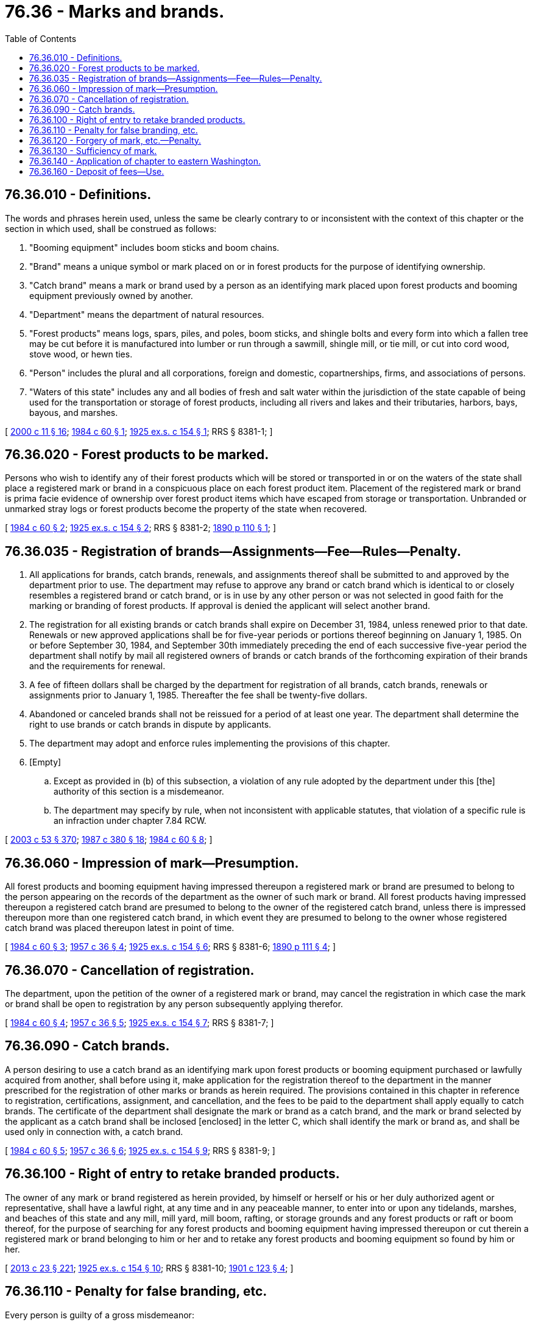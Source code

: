 = 76.36 - Marks and brands.
:toc:

== 76.36.010 - Definitions.
The words and phrases herein used, unless the same be clearly contrary to or inconsistent with the context of this chapter or the section in which used, shall be construed as follows:

. "Booming equipment" includes boom sticks and boom chains.

. "Brand" means a unique symbol or mark placed on or in forest products for the purpose of identifying ownership.

. "Catch brand" means a mark or brand used by a person as an identifying mark placed upon forest products and booming equipment previously owned by another.

. "Department" means the department of natural resources.

. "Forest products" means logs, spars, piles, and poles, boom sticks, and shingle bolts and every form into which a fallen tree may be cut before it is manufactured into lumber or run through a sawmill, shingle mill, or tie mill, or cut into cord wood, stove wood, or hewn ties.

. "Person" includes the plural and all corporations, foreign and domestic, copartnerships, firms, and associations of persons.

. "Waters of this state" includes any and all bodies of fresh and salt water within the jurisdiction of the state capable of being used for the transportation or storage of forest products, including all rivers and lakes and their tributaries, harbors, bays, bayous, and marshes.

[ http://lawfilesext.leg.wa.gov/biennium/1999-00/Pdf/Bills/Session%20Laws/House/2399-S.SL.pdf?cite=2000%20c%2011%20§%2016[2000 c 11 § 16]; http://leg.wa.gov/CodeReviser/documents/sessionlaw/1984c60.pdf?cite=1984%20c%2060%20§%201[1984 c 60 § 1]; http://leg.wa.gov/CodeReviser/documents/sessionlaw/1925ex1c154.pdf?cite=1925%20ex.s.%20c%20154%20§%201[1925 ex.s. c 154 § 1]; RRS § 8381-1; ]

== 76.36.020 - Forest products to be marked.
Persons who wish to identify any of their forest products which will be stored or transported in or on the waters of the state shall place a registered mark or brand in a conspicuous place on each forest product item. Placement of the registered mark or brand is prima facie evidence of ownership over forest product items which have escaped from storage or transportation. Unbranded or unmarked stray logs or forest products become the property of the state when recovered.

[ http://leg.wa.gov/CodeReviser/documents/sessionlaw/1984c60.pdf?cite=1984%20c%2060%20§%202[1984 c 60 § 2]; http://leg.wa.gov/CodeReviser/documents/sessionlaw/1925ex1c154.pdf?cite=1925%20ex.s.%20c%20154%20§%202[1925 ex.s. c 154 § 2]; RRS § 8381-2; http://leg.wa.gov/CodeReviser/documents/sessionlaw/1890c110.pdf?cite=1890%20p%20110%20§%201[1890 p 110 § 1]; ]

== 76.36.035 - Registration of brands—Assignments—Fee—Rules—Penalty.
. All applications for brands, catch brands, renewals, and assignments thereof shall be submitted to and approved by the department prior to use. The department may refuse to approve any brand or catch brand which is identical to or closely resembles a registered brand or catch brand, or is in use by any other person or was not selected in good faith for the marking or branding of forest products. If approval is denied the applicant will select another brand.

. The registration for all existing brands or catch brands shall expire on December 31, 1984, unless renewed prior to that date. Renewals or new approved applications shall be for five-year periods or portions thereof beginning on January 1, 1985. On or before September 30, 1984, and September 30th immediately preceding the end of each successive five-year period the department shall notify by mail all registered owners of brands or catch brands of the forthcoming expiration of their brands and the requirements for renewal.

. A fee of fifteen dollars shall be charged by the department for registration of all brands, catch brands, renewals or assignments prior to January 1, 1985. Thereafter the fee shall be twenty-five dollars.

. Abandoned or canceled brands shall not be reissued for a period of at least one year. The department shall determine the right to use brands or catch brands in dispute by applicants.

. The department may adopt and enforce rules implementing the provisions of this chapter.

. [Empty]
.. Except as provided in (b) of this subsection, a violation of any rule adopted by the department under this [the] authority of this section is a misdemeanor.

.. The department may specify by rule, when not inconsistent with applicable statutes, that violation of a specific rule is an infraction under chapter 7.84 RCW.

[ http://lawfilesext.leg.wa.gov/biennium/2003-04/Pdf/Bills/Session%20Laws/Senate/5758.SL.pdf?cite=2003%20c%2053%20§%20370[2003 c 53 § 370]; http://leg.wa.gov/CodeReviser/documents/sessionlaw/1987c380.pdf?cite=1987%20c%20380%20§%2018[1987 c 380 § 18]; http://leg.wa.gov/CodeReviser/documents/sessionlaw/1984c60.pdf?cite=1984%20c%2060%20§%208[1984 c 60 § 8]; ]

== 76.36.060 - Impression of mark—Presumption.
All forest products and booming equipment having impressed thereupon a registered mark or brand are presumed to belong to the person appearing on the records of the department as the owner of such mark or brand. All forest products having impressed thereupon a registered catch brand are presumed to belong to the owner of the registered catch brand, unless there is impressed thereupon more than one registered catch brand, in which event they are presumed to belong to the owner whose registered catch brand was placed thereupon latest in point of time.

[ http://leg.wa.gov/CodeReviser/documents/sessionlaw/1984c60.pdf?cite=1984%20c%2060%20§%203[1984 c 60 § 3]; http://leg.wa.gov/CodeReviser/documents/sessionlaw/1957c36.pdf?cite=1957%20c%2036%20§%204[1957 c 36 § 4]; http://leg.wa.gov/CodeReviser/documents/sessionlaw/1925ex1c154.pdf?cite=1925%20ex.s.%20c%20154%20§%206[1925 ex.s. c 154 § 6]; RRS § 8381-6; http://leg.wa.gov/CodeReviser/documents/sessionlaw/1890c111.pdf?cite=1890%20p%20111%20§%204[1890 p 111 § 4]; ]

== 76.36.070 - Cancellation of registration.
The department, upon the petition of the owner of a registered mark or brand, may cancel the registration in which case the mark or brand shall be open to registration by any person subsequently applying therefor.

[ http://leg.wa.gov/CodeReviser/documents/sessionlaw/1984c60.pdf?cite=1984%20c%2060%20§%204[1984 c 60 § 4]; http://leg.wa.gov/CodeReviser/documents/sessionlaw/1957c36.pdf?cite=1957%20c%2036%20§%205[1957 c 36 § 5]; http://leg.wa.gov/CodeReviser/documents/sessionlaw/1925ex1c154.pdf?cite=1925%20ex.s.%20c%20154%20§%207[1925 ex.s. c 154 § 7]; RRS § 8381-7; ]

== 76.36.090 - Catch brands.
A person desiring to use a catch brand as an identifying mark upon forest products or booming equipment purchased or lawfully acquired from another, shall before using it, make application for the registration thereof to the department in the manner prescribed for the registration of other marks or brands as herein required. The provisions contained in this chapter in reference to registration, certifications, assignment, and cancellation, and the fees to be paid to the department shall apply equally to catch brands. The certificate of the department shall designate the mark or brand as a catch brand, and the mark or brand selected by the applicant as a catch brand shall be inclosed [enclosed] in the letter C, which shall identify the mark or brand as, and shall be used only in connection with, a catch brand.

[ http://leg.wa.gov/CodeReviser/documents/sessionlaw/1984c60.pdf?cite=1984%20c%2060%20§%205[1984 c 60 § 5]; http://leg.wa.gov/CodeReviser/documents/sessionlaw/1957c36.pdf?cite=1957%20c%2036%20§%206[1957 c 36 § 6]; http://leg.wa.gov/CodeReviser/documents/sessionlaw/1925ex1c154.pdf?cite=1925%20ex.s.%20c%20154%20§%209[1925 ex.s. c 154 § 9]; RRS § 8381-9; ]

== 76.36.100 - Right of entry to retake branded products.
The owner of any mark or brand registered as herein provided, by himself or herself or his or her duly authorized agent or representative, shall have a lawful right, at any time and in any peaceable manner, to enter into or upon any tidelands, marshes, and beaches of this state and any mill, mill yard, mill boom, rafting, or storage grounds and any forest products or raft or boom thereof, for the purpose of searching for any forest products and booming equipment having impressed thereupon or cut therein a registered mark or brand belonging to him or her and to retake any forest products and booming equipment so found by him or her.

[ http://lawfilesext.leg.wa.gov/biennium/2013-14/Pdf/Bills/Session%20Laws/Senate/5077-S.SL.pdf?cite=2013%20c%2023%20§%20221[2013 c 23 § 221]; http://leg.wa.gov/CodeReviser/documents/sessionlaw/1925ex1c154.pdf?cite=1925%20ex.s.%20c%20154%20§%2010[1925 ex.s. c 154 § 10]; RRS § 8381-10; http://leg.wa.gov/CodeReviser/documents/sessionlaw/1901c123.pdf?cite=1901%20c%20123%20§%204[1901 c 123 § 4]; ]

== 76.36.110 - Penalty for false branding, etc.
Every person is guilty of a gross misdemeanor:

. Except boom companies organized as corporations for the purpose of catching or reclaiming and holding or disposing of forest products for the benefit of the owners, and authorized to do business under the laws of this state, who has or takes in tow or into custody or possession or under control, without the authorization of the owner of a registered mark or brand thereupon, any forest products or booming equipment having thereupon a mark or brand registered as required by the terms of this chapter, or, with or without such authorization, any forest products or booming equipment which may be branded under the terms of this chapter with a registered mark or brand and having no registered mark or brand impressed thereupon or cut therein; or,

. Who impresses upon or cut in any forest products or booming equipment a mark or brand that is false, forged or counterfeit; or,

. Who interferes with, prevents, or obstructs the owner of any registered mark or brand, or his or her duly authorized agent or representative, entering into or upon any tidelands, marshes or beaches of this state or any mill, mill site, mill yard or mill boom or rafting or storage grounds or any forest products or any raft or boom thereof for the purpose of searching for forest products and booming equipment having impressed thereupon a registered mark or brand belonging to him or her or retaking any forest products or booming equipment so found by him or her; or,

. Who impresses or cuts a catch brand that is not registered under the terms of this chapter upon or into any forest products or booming equipment upon which there is a registered mark or brand as authorized by the terms of this chapter or a catch brand, whether registered or not, upon any forest products or booming equipment that was not purchased or lawfully acquired by him or her from the owner.

[ http://lawfilesext.leg.wa.gov/biennium/2003-04/Pdf/Bills/Session%20Laws/Senate/5758.SL.pdf?cite=2003%20c%2053%20§%20371[2003 c 53 § 371]; http://lawfilesext.leg.wa.gov/biennium/1993-94/Pdf/Bills/Session%20Laws/House/2351-S.SL.pdf?cite=1994%20c%20163%20§%201[1994 c 163 § 1]; http://leg.wa.gov/CodeReviser/documents/sessionlaw/1984c60.pdf?cite=1984%20c%2060%20§%206[1984 c 60 § 6]; http://leg.wa.gov/CodeReviser/documents/sessionlaw/1925ex1c154.pdf?cite=1925%20ex.s.%20c%20154%20§%2011[1925 ex.s. c 154 § 11]; RRS § 8381-11; http://leg.wa.gov/CodeReviser/documents/sessionlaw/1890c112.pdf?cite=1890%20p%20112%20§%208[1890 p 112 § 8]; ]

== 76.36.120 - Forgery of mark, etc.—Penalty.
Every person is guilty of a class B felony punishable according to chapter 9A.20 RCW who, with an intent to injure or defraud the owner:

. Shall falsely make, forge or counterfeit a mark or brand registered as herein provided and use it in marking or branding forest products or booming equipment; or,

. Shall cut out, destroy, alter, deface, or obliterate any registered mark or brand impressed upon or cut into any forest products or booming equipment; or,

. Shall sell, encumber or otherwise dispose of or deal in, or appropriate to his or her own use, any forest products or booming equipment having impressed thereupon a mark or brand registered as required by the terms of this chapter; or

. Shall buy or otherwise acquire or deal in any forest products or booming equipment having impressed thereupon a registered mark or brand.

[ http://lawfilesext.leg.wa.gov/biennium/2003-04/Pdf/Bills/Session%20Laws/Senate/5758.SL.pdf?cite=2003%20c%2053%20§%20372[2003 c 53 § 372]; http://leg.wa.gov/CodeReviser/documents/sessionlaw/1925ex1c154.pdf?cite=1925%20ex.s.%20c%20154%20§%2012[1925 ex.s. c 154 § 12]; RRS § 8381-12; 1890 p 111 §§ 6, 7; ]

== 76.36.130 - Sufficiency of mark.
A mark or brand cut in boom sticks with an ax or other sharp instrument shall be sufficient for the purposes of this chapter if it substantially conforms to the impression or drawing and written description on file with the department.

[ http://leg.wa.gov/CodeReviser/documents/sessionlaw/1988c128.pdf?cite=1988%20c%20128%20§%2047[1988 c 128 § 47]; http://leg.wa.gov/CodeReviser/documents/sessionlaw/1957c36.pdf?cite=1957%20c%2036%20§%207[1957 c 36 § 7]; http://leg.wa.gov/CodeReviser/documents/sessionlaw/1925ex1c154.pdf?cite=1925%20ex.s.%20c%20154%20§%2013[1925 ex.s. c 154 § 13]; RRS § 8381-13; ]

== 76.36.140 - Application of chapter to eastern Washington.
In view of the different conditions existing in the logging industry of this state between the parts of the state lying respectively east and west of the crest of the Cascade mountains, forest products may be put into the water of this state or shipped on common carrier railroads without having thereon a registered mark or brand, as herein required, within that portion of the state lying east of the crest of the Cascade mountains and composed of the following counties to wit: Adams, Asotin, Benton, Chelan, Columbia, Douglas, Ferry, Franklin, Garfield, Grant, Kittitas, Klickitat, Lincoln, Okanogan, Pend Oreille, Spokane, Stevens, Walla Walla, Whitman, and Yakima; and the penalties herein provided for failure to mark or brand such forest products shall not apply: PROVIDED, That any person operating within such east portion of the state may select a mark or brand and cause it to be registered with the department pursuant to the terms of this chapter, and use it for the purpose of marking or branding forest products and booming equipment, and, in the event of the registration of such mark or brand and the use of it in marking or branding forest products or booming equipment, the provisions hereof shall apply as to the forest products and booming equipment so marked or branded.

[ http://leg.wa.gov/CodeReviser/documents/sessionlaw/1988c128.pdf?cite=1988%20c%20128%20§%2048[1988 c 128 § 48]; http://leg.wa.gov/CodeReviser/documents/sessionlaw/1957c36.pdf?cite=1957%20c%2036%20§%208[1957 c 36 § 8]; http://leg.wa.gov/CodeReviser/documents/sessionlaw/1925ex1c154.pdf?cite=1925%20ex.s.%20c%20154%20§%2014[1925 ex.s. c 154 § 14]; RRS § 8381-14; ]

== 76.36.160 - Deposit of fees—Use.
The department shall deposit all moneys received under this chapter in the general fund to be used exclusively for the administration of this chapter by the department.

[ http://leg.wa.gov/CodeReviser/documents/sessionlaw/1984c60.pdf?cite=1984%20c%2060%20§%207[1984 c 60 § 7]; http://leg.wa.gov/CodeReviser/documents/sessionlaw/1957c36.pdf?cite=1957%20c%2036%20§%2010[1957 c 36 § 10]; ]

